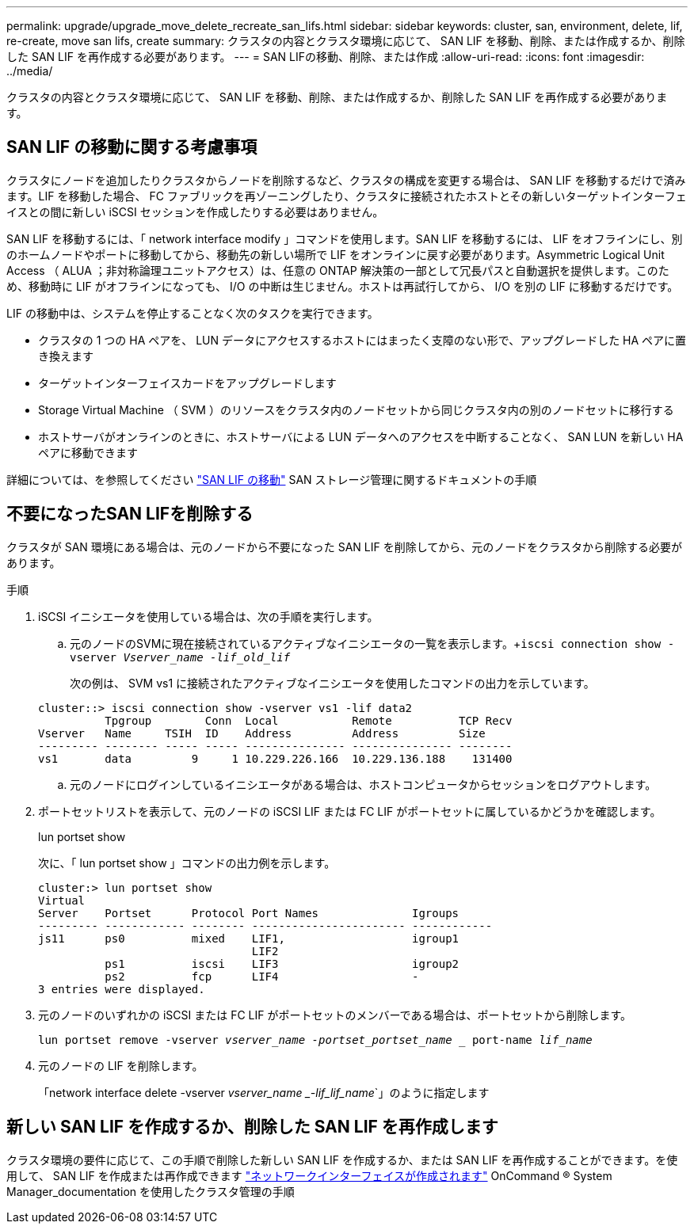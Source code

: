 ---
permalink: upgrade/upgrade_move_delete_recreate_san_lifs.html 
sidebar: sidebar 
keywords: cluster, san, environment, delete, lif, re-create, move san lifs, create 
summary: クラスタの内容とクラスタ環境に応じて、 SAN LIF を移動、削除、または作成するか、削除した SAN LIF を再作成する必要があります。 
---
= SAN LIFの移動、削除、または作成
:allow-uri-read: 
:icons: font
:imagesdir: ../media/


[role="lead"]
クラスタの内容とクラスタ環境に応じて、 SAN LIF を移動、削除、または作成するか、削除した SAN LIF を再作成する必要があります。



== SAN LIF の移動に関する考慮事項

クラスタにノードを追加したりクラスタからノードを削除するなど、クラスタの構成を変更する場合は、 SAN LIF を移動するだけで済みます。LIF を移動した場合、 FC ファブリックを再ゾーニングしたり、クラスタに接続されたホストとその新しいターゲットインターフェイスとの間に新しい iSCSI セッションを作成したりする必要はありません。

SAN LIF を移動するには、「 network interface modify 」コマンドを使用します。SAN LIF を移動するには、 LIF をオフラインにし、別のホームノードやポートに移動してから、移動先の新しい場所で LIF をオンラインに戻す必要があります。Asymmetric Logical Unit Access （ ALUA ；非対称論理ユニットアクセス）は、任意の ONTAP 解決策の一部として冗長パスと自動選択を提供します。このため、移動時に LIF がオフラインになっても、 I/O の中断は生じません。ホストは再試行してから、 I/O を別の LIF に移動するだけです。

LIF の移動中は、システムを停止することなく次のタスクを実行できます。

* クラスタの 1 つの HA ペアを、 LUN データにアクセスするホストにはまったく支障のない形で、アップグレードした HA ペアに置き換えます
* ターゲットインターフェイスカードをアップグレードします
* Storage Virtual Machine （ SVM ）のリソースをクラスタ内のノードセットから同じクラスタ内の別のノードセットに移行する
* ホストサーバがオンラインのときに、ホストサーバによる LUN データへのアクセスを中断することなく、 SAN LUN を新しい HA ペアに移動できます


詳細については、を参照してください https://docs.netapp.com/us-en/ontap/san-admin/move-san-lifs-task.html["SAN LIF の移動"^] SAN ストレージ管理に関するドキュメントの手順



== 不要になったSAN LIFを削除する

クラスタが SAN 環境にある場合は、元のノードから不要になった SAN LIF を削除してから、元のノードをクラスタから削除する必要があります。

.手順
. iSCSI イニシエータを使用している場合は、次の手順を実行します。
+
.. 元のノードのSVMに現在接続されているアクティブなイニシエータの一覧を表示します。+`iscsi connection show -vserver _Vserver_name -lif_old_lif_`
+
次の例は、 SVM vs1 に接続されたアクティブなイニシエータを使用したコマンドの出力を示しています。

+
[listing]
----
cluster::> iscsi connection show -vserver vs1 -lif data2
          Tpgroup        Conn  Local           Remote          TCP Recv
Vserver   Name     TSIH  ID    Address         Address         Size
--------- -------- ----- ----- --------------- --------------- --------
vs1       data         9     1 10.229.226.166  10.229.136.188    131400
----
.. 元のノードにログインしているイニシエータがある場合は、ホストコンピュータからセッションをログアウトします。


. ポートセットリストを表示して、元のノードの iSCSI LIF または FC LIF がポートセットに属しているかどうかを確認します。
+
lun portset show

+
次に、「 lun portset show 」コマンドの出力例を示します。

+
[listing]
----
cluster:> lun portset show
Virtual
Server    Portset      Protocol Port Names              Igroups
--------- ------------ -------- ----------------------- ------------
js11      ps0          mixed    LIF1,                   igroup1
                                LIF2
          ps1          iscsi    LIF3                    igroup2
          ps2          fcp      LIF4                    -
3 entries were displayed.
----
. 元のノードのいずれかの iSCSI または FC LIF がポートセットのメンバーである場合は、ポートセットから削除します。
+
`lun portset remove -vserver _vserver_name -portset_portset_name __ port-name _lif_name_`

. 元のノードの LIF を削除します。
+
「network interface delete -vserver _vserver_name _-lif_lif_name_`」のように指定します





== 新しい SAN LIF を作成するか、削除した SAN LIF を再作成します

クラスタ環境の要件に応じて、この手順で削除した新しい SAN LIF を作成するか、または SAN LIF を再作成することができます。を使用して、 SAN LIF を作成または再作成できます https://docs.netapp.com/us-en/ontap-sm-classic/online-help-96-97/task_creating_network_interfaces.html["ネットワークインターフェイスが作成されます"^] OnCommand ® System Manager_documentation を使用したクラスタ管理の手順
